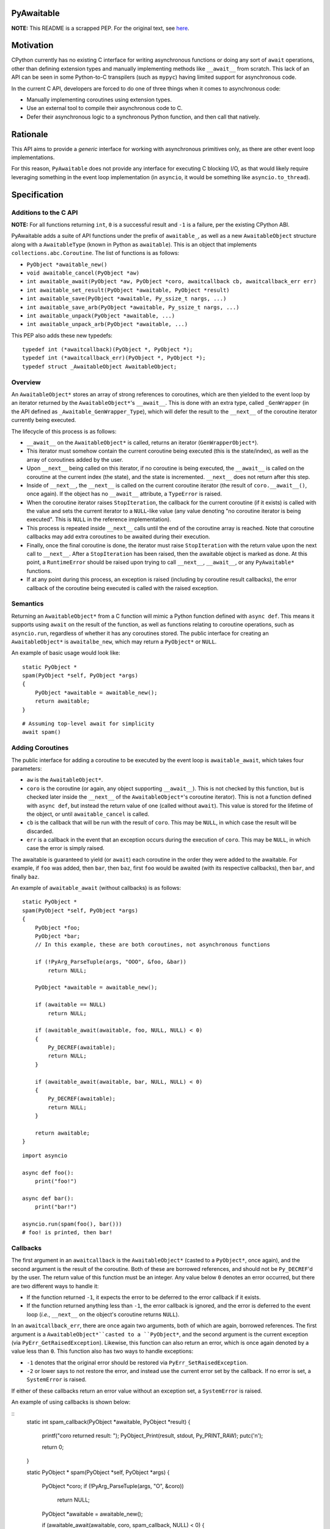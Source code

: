 PyAwaitable
===========

**NOTE:** This README is a scrapped PEP. For the original text, see `here <https://gist.github.com/ZeroIntensity/8d32e94b243529c7e1c27349e972d926>`_.

Motivation
==========

CPython currently has no existing C interface for writing asynchronous functions or doing any sort of ``await`` operations, other than defining extension types and manually implementing methods like ``__await__`` from scratch. This lack of an API can be seen in some Python-to-C transpilers (such as ``mypyc``) having limited support for asynchronous code.

In the current C API, developers are forced to do one of three things when it comes to asynchronous code:

- Manually implementing coroutines using extension types.
- Use an external tool to compile their asynchronous code to C.
- Defer their asynchronous logic to a synchronous Python function, and then call that natively.

Rationale
=========

This API aims to provide a *generic* interface for working with asynchronous primitives only, as there are other event loop implementations.

For this reason, ``PyAwaitable`` does not provide any interface for executing C blocking I/O, as that would likely require leveraging something in the event loop implementation (in ``asyncio``, it would be something like ``asyncio.to_thread``).

Specification
=============

Additions to the C API
----------------------

**NOTE:** For all functions returning ``int``, ``0`` is a successful result and ``-1`` is a failure, per the existing CPython ABI.

PyAwaitable adds a suite of API functions under the prefix of ``awaitable_``, as well as a new ``AwaitableObject`` structure along with a ``AwaitableType`` (known in Python as ``awaitable``). This is an object that implements ``collections.abc.Coroutine``. The list of functions is as follows:

- ``PyObject *awaitable_new()``
- ``void awaitable_cancel(PyObject *aw)``
- ``int awaitable_await(PyObject *aw, PyObject *coro, awaitcallback cb, awaitcallback_err err)``
- ``int awaitable_set_result(PyObject *awaitable, PyObject *result)``
- ``int awaitable_save(PyObject *awaitable, Py_ssize_t nargs, ...)``
- ``int awaitable_save_arb(PyObject *awaitable, Py_ssize_t nargs, ...)``
- ``int awaitable_unpack(PyObject *awaitable, ...)``
- ``int awaitable_unpack_arb(PyObject *awaitable, ...)``

This PEP also adds these new typedefs:

::

    typedef int (*awaitcallback)(PyObject *, PyObject *);
    typedef int (*awaitcallback_err)(PyObject *, PyObject *);
    typedef struct _AwaitableObject AwaitableObject;

Overview
--------

An ``AwaitableObject*`` stores an array of strong references to coroutines, which are then yielded to the event loop by an iterator returned by the ``AwaitableObject*``'s ``__await__``. This is done with an extra type, called ``_GenWrapper`` (in the API defined as ``_Awaitable_GenWrapper_Type``), which will defer the result to the ``__next__`` of the coroutine iterator currently being executed.

The lifecycle of this process is as follows:

- ``__await__`` on the ``AwaitableObject*`` is called, returns an iterator (``GenWrapperObject*``).
- This iterator must somehow contain the current coroutine being executed (this is the state/index), as well as the array of coroutines added by the user. 
- Upon ``__next__`` being called on this iterator, if no coroutine is being executed, the ``__await__`` is called on the coroutine at the current index (the state), and the state is incremented. ``__next__`` does not return after this step.
- Inside of ``__next__``, the ``__next__`` is called on the current coroutine iterator (the result of ``coro.__await__()``, once again). If the object has no ``__await__`` attribute, a ``TypeError`` is raised.
- When the coroutine iterator raises ``StopIteration``, the callback for the current coroutine (if it exists) is called with the value and sets the current iterator to a ``NULL``-like value (any value denoting "no coroutine iterator is being executed". This is ``NULL`` in the reference implementation).
- This process is repeated inside ``__next__`` calls until the end of the coroutine array is reached. Note that coroutine callbacks may add extra coroutines to be awaited during their execution.
- Finally, once the final coroutine is done, the iterator must raise ``StopIteration`` with the return value upon the next call to ``__next__``. After a ``StopIteration`` has been raised, then the awaitable object is marked as done. At this point, a ``RuntimeError`` should be raised upon trying to call ``__next__``, ``__await__``, or any ``PyAwaitable*`` functions.
- If at any point during this process, an exception is raised (including by coroutine result callbacks), the error callback of the coroutine being executed is called with the raised exception.

Semantics
---------

Returning an ``AwaitableObject*`` from a C function will mimic a Python function defined with ``async def``. This means it supports using ``await`` on the result of the function, as well as functions relating to coroutine operations, such as ``asyncio.run``, regardless of whether it has any coroutines stored. The public interface for creating an ``AwaitableObject*`` is ``awaitalbe_new``, which may return a ``PyObject*`` or ``NULL``.

An example of basic usage would look like:

::

    static PyObject *
    spam(PyObject *self, PyObject *args)
    {
        PyObject *awaitable = awaitable_new();
        return awaitable;
    }

::

    # Assuming top-level await for simplicity
    await spam()


Adding Coroutines
-----------------

The public interface for adding a coroutine to be executed by the event loop is ``awaitable_await``, which takes four parameters:

- ``aw`` is the ``AwaitableObject*``.
- ``coro`` is the coroutine (or again, any object supporting ``__await__``). This is not checked by this function, but is checked later inside the ``__next__`` of the ``AwaitableObject*``'s coroutine iterator). This is not a function defined with ``async def``, but instead the return value of one (called without ``await``). This value is stored for the lifetime of the object, or until ``awaitable_cancel`` is called.
- ``cb`` is the callback that will be run with the result of ``coro``. This may be ``NULL``, in which case the result will be discarded.
- ``err`` is a callback in the event that an exception occurs during the execution of ``coro``. This may be ``NULL``, in which case the error is simply raised.

The awaitable is guaranteed to yield (or ``await``) each coroutine in the order they were added to the awaitable. For example, if ``foo`` was added, then ``bar``, then ``baz``, first ``foo`` would be awaited (with its respective callbacks), then ``bar``, and finally ``baz``.

An example of ``awaitable_await`` (without callbacks) is as follows:

::

    static PyObject *
    spam(PyObject *self, PyObject *args)
    {
        PyObject *foo;
        PyObject *bar;
        // In this example, these are both coroutines, not asynchronous functions
        
        if (!PyArg_ParseTuple(args, "OOO", &foo, &bar))
            return NULL;

        PyObject *awaitable = awaitable_new();

        if (awaitable == NULL)
            return NULL;

        if (awaitable_await(awaitable, foo, NULL, NULL) < 0)
        {
            Py_DECREF(awaitable);
            return NULL;
        }
        
        if (awaitable_await(awaitable, bar, NULL, NULL) < 0)
        {
            Py_DECREF(awaitable);
            return NULL;
        }
        
        return awaitable;
    }

::
    
    import asyncio

    async def foo():
        print("foo!")

    async def bar():
        print("bar!")

    asyncio.run(spam(foo(), bar()))
    # foo! is printed, then bar!


Callbacks
---------

The first argument in an ``awaitcallback`` is the ``AwaitableObject*`` (casted to a ``PyObject*``, once again), and the second argument is the result of the coroutine. Both of these are borrowed references, and should not be ``Py_DECREF``'d by the user. The return value of this function must be an integer. Any value below ``0`` denotes an error occurred, but there are two different ways to handle it:

- If the function returned ``-1``, it expects the error to be deferred to the error callback if it exists.
- If the function returned anything less than ``-1``, the error callback is ignored, and the error is deferred to the event loop (*i.e.*, ``__next__`` on the object's coroutine returns ``NULL``).

In an ``awaitcallback_err``, there are once again two arguments, both of which are again, borrowed references. The first argument is a ``AwaitableObject*``casted to a ``PyObject*``, and the second argument is the current exception (via ``PyErr_GetRaisedException``). Likewise, this function can also return an error, which is once again denoted by a value less than ``0``. This function also has two ways to handle exceptions:

- ``-1`` denotes that the original error should be restored via ``PyErr_SetRaisedException``.
- ``-2`` or lower says to not restore the error, and instead use the current error set by the callback. If no error is set, a ``SystemError`` is raised.

If either of these callbacks return an error value without an exception set, a ``SystemError`` is raised.

An example of using callbacks is shown below:

::
    static int
    spam_callback(PyObject *awaitable, PyObject *result)
    {
        printf("coro returned result: ");
        PyObject_Print(result, stdout, Py_PRINT_RAW);
        putc('\n');

        return 0;
    }


    static PyObject *
    spam(PyObject *self, PyObject *args)
    {
        PyObject *coro;
        if (!PyArg_ParseTuple(args, "O", &coro))
            return NULL;

        PyObject *awaitable = awaitable_new();

        if (awaitable_await(awaitable, coro, spam_callback, NULL) < 0)
        {
            Py_DECREF(awaitable);
            return NULL;
        }

        return awaitable;
    }

Setting Results
---------------

``awaitable_res_result`` is the API function for setting the return value of an ``AwaitableObject*``. If ``awaitable_set_result`` is never called, the default return value is ``None``. This function may be called multiple times, in which case the previous return value is replaced. The ``AwaitableObject*`` will store a strong reference to the result, and is only decremented upon deallocation (or upon setting a new result).

Cancelling
----------

The function for cancelling an ``AwaitableObject*`` is ``awaitable_cancel``. This function will decrement any references to coroutines added. This function should only be used in callbacks and will raise a ``SystemError`` if called without any coroutines added. Note that coroutines may be added after this function is called, but is only possible to do in the same callback (as execution will stop when no coroutines are left). An example of usage is below:

::

    static int
    spam_callback(PyObject *awaitable, PyObject *result)
    {
        if (awaitable_cancel(awaitable) < 0)
            return -1;

        // Assume result is a coroutine
        if (awaitable_await(awaitable, result, NULL, NULL) < 0)
            return -1;

        return 0;
    }

Storing and Fetching Values
---------------------------

Every ``AwaitableObject*`` will contain an array of strong references to ``PyObject*``'s, as well as an array of ``void*`` (referred to as arbitrary values here). Both of these arrays are separate, and deallocated at the end of the object's lifetime. ``awaitable_save*`` functions are the public functions for saving values to a ``AwaitableObject*``. ``awaitable_save*`` functions append to the existing array if called multiple times. These functions are varadic, and are supplied a ``nargs`` parameter specifying the number of values. 


An example of saving and unpacking values is shown below:

::

    static int
    spam_callback(PyObject *awaitable, PyObject *result)
    {
        PyObject *value;
        if (awaitable_unpack(awaitable, &value) < 0)
            return -1;

        long a = PyLong_AsLong(result);
        long b = PyLong_AsLong(value);
        if (PyErr_Occurred())
            return -1;

        PyObject *ret = PyLong_FromLong(a + b);
        if (ret == NULL)
            return -1;

        if (awaitable_set_result(awaitable, ret) < 0)
        {
            Py_DECREF(ret);
            return -1;
        }
        Py_DECREF(ret);

        return 0;
    }

    static PyObject *
    spam(PyObject *awaitable, PyObject *args)
    {
        PyObject *value;
        PyObject *coro;

        if (!PyArg_ParseTuple(args, "OO", &value, &coro))
            return NULL;

        PyObject *awaitable = awaitable_new();
        if (awaitable == NULL)
            return NULL;

        if (awaitable_save(awaitable, 1, value) < 0)
        {
            Py_DECREF(awaitable);
            return NULL;
        }

        if (awaitable_await(awaitable, coro, spam_callback, NULL) < 0)
        {
            Py_DECREF(awaitable);
            return NULL;
        }

        return awaitable;
    }

::

    # Assuming top-level await
    async def foo():
        await ...  # Pretend to do some blocking I/O
        return 39

    await spam(3, foo())  # 42

Copyright
=========

`pyawaitable` is distributed under the terms of the `MIT <https://spdx.org/licenses/MIT.html>`_ license.
